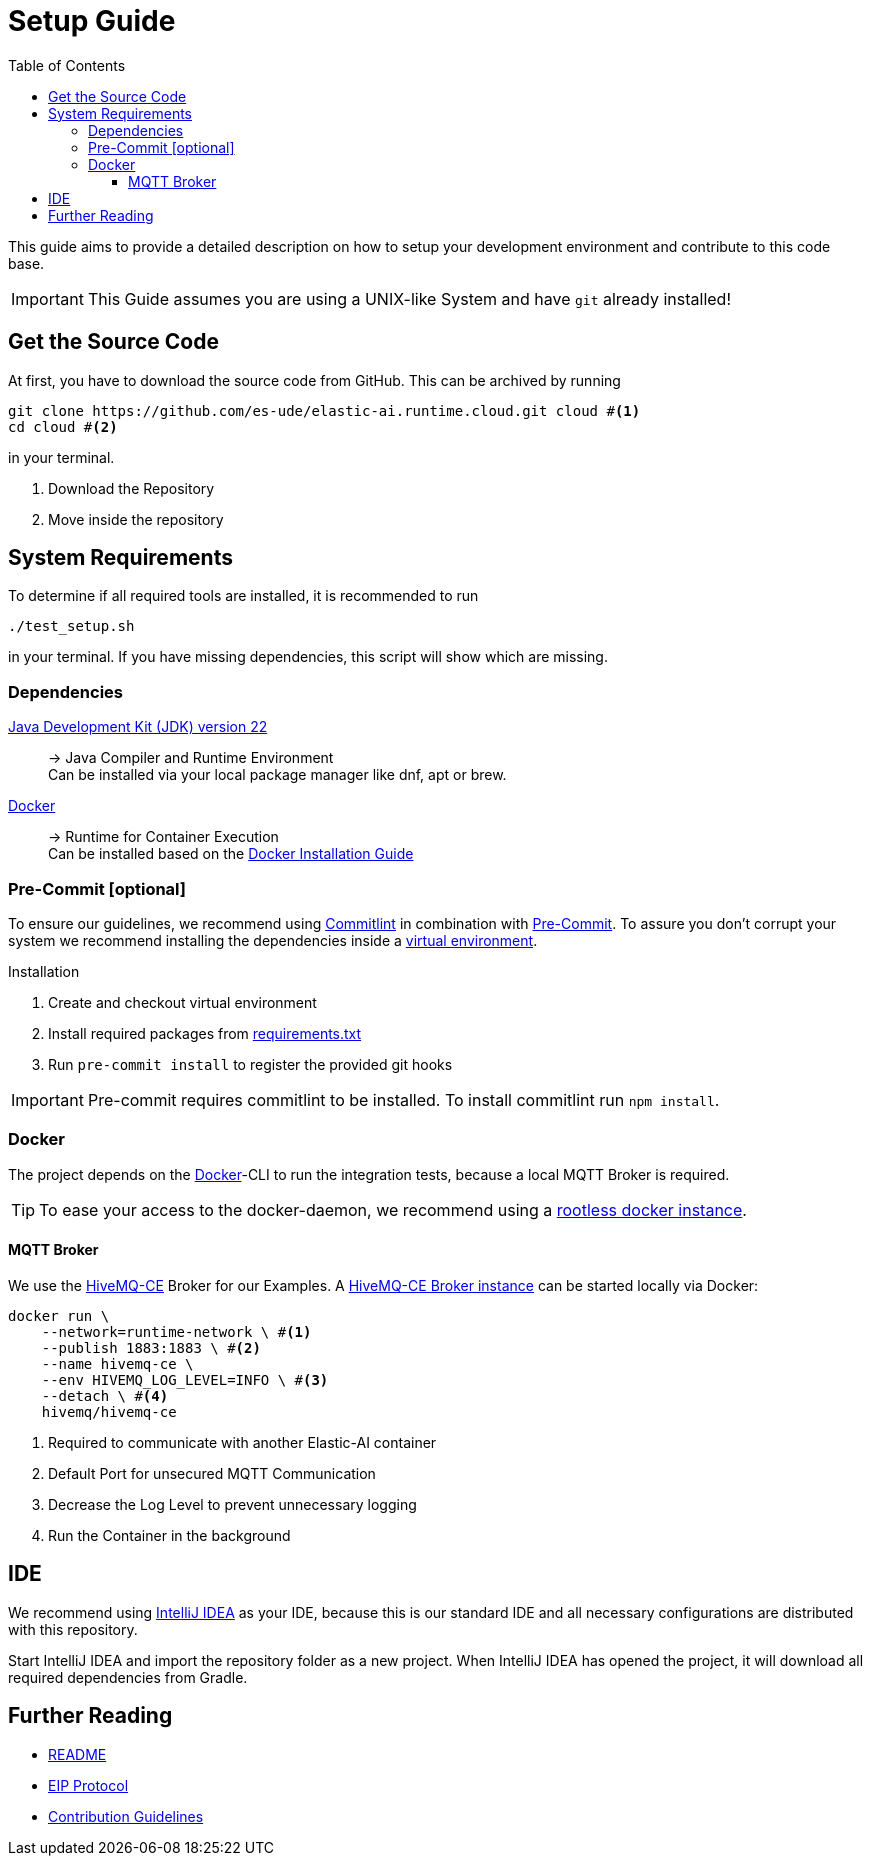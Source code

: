 = Setup Guide
:toc:
:toclevels: 3
:toc-placement!:
ifdef::env-github[]
:tip-caption: :bulb:
:note-caption: :information_source:
:important-caption: :heavy_exclamation_mark:
:caution-caption: :fire:
:warning-caption: :warning:
endif::[]

toc::[]

This guide aims to provide a detailed description on how to setup your development environment and contribute to this code base.

IMPORTANT: This Guide assumes you are using a UNIX-like System and have `git` already installed!

[#_get_the_source_code]
== Get the Source Code

At first, you have to download the source code from GitHub.
This can be archived by running

[source,bash]
----
git clone https://github.com/es-ude/elastic-ai.runtime.cloud.git cloud #<1>
cd cloud #<2>
----

in your terminal.

<1> Download the Repository
<2> Move inside the repository

[#_system_requirements]
== System Requirements

To determine if all required tools are installed, it is recommended to run

[source,bash]
----
./test_setup.sh
----

in your terminal.
If you have missing dependencies, this script will show which are missing.

[#_dependencies]
=== Dependencies

link:https://openjdk.org/projects/jdk/22[Java Development Kit (JDK) version 22]::
-> Java Compiler and Runtime Environment +
Can be installed via your local package manager like dnf, apt or brew.

link:https://www.docker.com/[Docker]::
-> Runtime for Container Execution +
Can be installed based on the link:https://docs.docker.com/desktop[Docker Installation Guide]

[#_pre_commit]
=== Pre-Commit [optional]

To ensure our guidelines, we recommend using https://commitlint.js.org/#/[Commitlint] in combination with https://pre-commit.com/[Pre-Commit].
To assure you don't corrupt your system we recommend installing the dependencies inside a https://python.land/virtual-environments/virtualenv#How_to_create_a_Python_venv[virtual environment].

.Installation
1. Create and checkout virtual environment
2. Install required packages from link:../requirements.txt[requirements.txt]
3. Run `pre-commit install` to register the provided git hooks

IMPORTANT: Pre-commit requires commitlint to be installed.
To install commitlint run `npm install`.

=== Docker

The project depends on the https://www.docker.com/[Docker]-CLI to run the integration tests, because a local MQTT Broker is required.

TIP: To ease your access to the docker-daemon, we recommend using a link:https://docs.docker.com/engine/security/rootless/[rootless docker instance].

==== MQTT Broker

We use the link:https://github.com/hivemq/hivemq-community-edition[HiveMQ-CE] Broker for our Examples.
A link:https://hub.docker.com/r/hivemq/hivemq-ce[HiveMQ-CE Broker instance] can be started locally via Docker:

[source,bash]
----
docker run \
    --network=runtime-network \ #<1>
    --publish 1883:1883 \ #<2>
    --name hivemq-ce \
    --env HIVEMQ_LOG_LEVEL=INFO \ #<3>
    --detach \ #<4>
    hivemq/hivemq-ce
----

<1> Required to communicate with another Elastic-AI container
<2> Default Port for unsecured MQTT Communication
<3> Decrease the Log Level to prevent unnecessary logging
<4> Run the Container in the background

[#_ide]
== IDE

We recommend using link:https://www.jetbrains.com/idea/[IntelliJ IDEA] as your IDE, because this is our standard IDE and all necessary configurations are distributed with this repository.

Start IntelliJ IDEA and import the repository folder as a new project.
When IntelliJ IDEA has opened the project, it will download all required dependencies from Gradle.

== Further Reading

- link:../README.adoc[README]
- link:EIP_PROTOCOL.adoc[EIP Protocol]
- link:CONTRIBUTING.adoc[Contribution Guidelines]